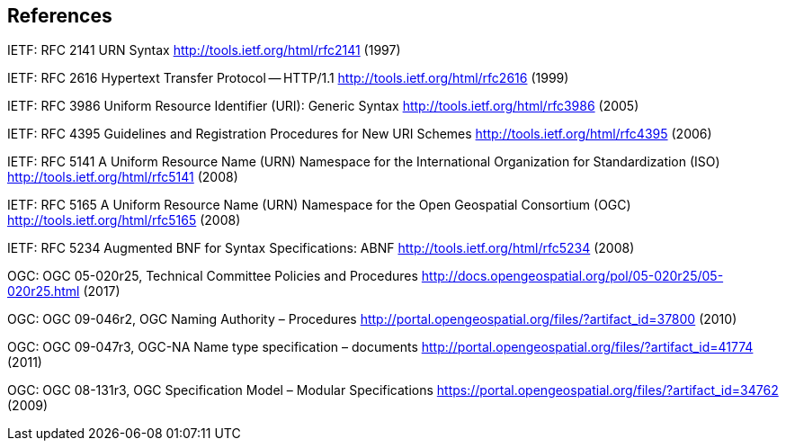 == References

IETF: RFC 2141 URN Syntax  http://tools.ietf.org/html/rfc2141 (1997)

IETF: RFC 2616 Hypertext Transfer Protocol -- HTTP/1.1  http://tools.ietf.org/html/rfc2616 (1999)

IETF: RFC 3986 Uniform Resource Identifier (URI): Generic Syntax http://tools.ietf.org/html/rfc3986 (2005)

IETF: RFC 4395 Guidelines and Registration Procedures for New URI Schemes  http://tools.ietf.org/html/rfc4395 (2006)

IETF: RFC 5141 A Uniform Resource Name (URN) Namespace for the International Organization for Standardization (ISO)  http://tools.ietf.org/html/rfc5141 (2008)

IETF: RFC 5165 A Uniform Resource Name (URN) Namespace for the Open Geospatial Consortium (OGC)  http://tools.ietf.org/html/rfc5165 (2008)

IETF: RFC 5234 Augmented BNF for Syntax Specifications: ABNF  http://tools.ietf.org/html/rfc5234 (2008)

OGC: OGC 05-020r25, Technical Committee Policies and Procedures http://docs.opengeospatial.org/pol/05-020r25/05-020r25.html (2017)

OGC: OGC 09-046r2, OGC Naming Authority – Procedures http://portal.opengeospatial.org/files/?artifact_id=37800 (2010)

OGC: OGC 09-047r3, OGC-NA Name type specification – documents http://portal.opengeospatial.org/files/?artifact_id=41774 (2011)

OGC: OGC 08-131r3, OGC Specification Model – Modular Specifications https://portal.opengeospatial.org/files/?artifact_id=34762 (2009)
